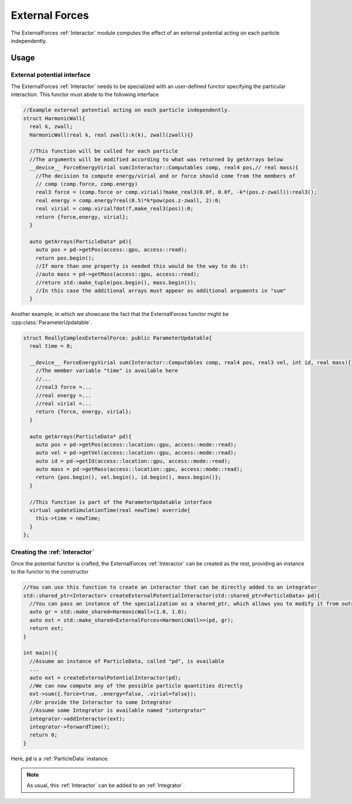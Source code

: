 External Forces
==================

The ExternalForces :ref:`Interactor` module computes the effect of an external potential acting on each particle independently.



Usage
--------

External potential interface
~~~~~~~~~~~~~~~~~~~~~~~~~~~~~~~

The ExternalForces :ref:`Interactor` needs to be specialized with an user-defined functor specifying the particular interaction. This functor must abide to the following interface

.. code:: c++

  //Example external potential acting on each particle independently.
  struct HarmonicWall{
    real k, zwall;
    HarmonicWall(real k, real zwall):k(k), zwall(zwall){}

    //This function will be called for each particle
    //The arguments will be modified according to what was returned by getArrays below
    __device__ ForceEnergyVirial sum(Interactor::Computables comp, real4 pos,// real mass){
      //The decision to compute energy/virial and or force should come from the members of
      // comp (comp.force, comp.energy)
      real3 force = (comp.force or comp.virial)?make_real3(0.0f, 0.0f, -k*(pos.z-zwall)):real3();
      real energy = comp.energy?real(0.5)*k*pow(pos.z-zwall, 2):0;
      real virial = comp.virial?dot(f,make_real3(pos)):0;
      return {force,energy, virial};
    }
      
    auto getArrays(ParticleData* pd){
      auto pos = pd->getPos(access::gpu, access::read);    
      return pos.begin();
      //If more than one property is needed this would be the way to do it:
      //auto mass = pd->getMass(access::gpu, access::read);
      //return std::make_tuple(pos.begin(), mass.begin());
      //In this case the additional arrays must appear as additional arguments in "sum"
    }
  
Another example, in which we showcase the fact that the ExternalForces functor might be :cpp:class:`ParameterUpdatable`.

.. code:: c++

  struct ReallyComplexExternalForce: public ParameterUpdatable{
    real time = 0;
  
    __device__ ForceEnergyVirial sum(Interactor::Computables comp, real4 pos, real3 vel, int id, real mass){
      //The member variable "time" is available here
      //...
      //real3 force =...
      //real energy =...
      //real virial =...
      return {force, energy, virial};
    }
    
    auto getArrays(ParticleData* pd){
      auto pos = pd->getPos(access::location::gpu, access::mode::read);
      auto vel = pd->getVel(access::location::gpu, access::mode::read);
      auto id = pd->getId(access::location::gpu, access::mode::read);
      auto mass = pd->getMass(access::location::gpu, access::mode::read);
      return {pos.begin(), vel.begin(), id.begin(), mass.begin()};
    }

    //This function is part of the ParameterUpdatable interface
    virtual updateSimulationTime(real newTime) override{
      this->time = newTime;
    }
  };

Creating the :ref:`Interactor`
~~~~~~~~~~~~~~~~~~~~~~~~~~~~~~~~

Once the potential functor is crafted, the ExternalForces :ref:`Interactor` can be created as the rest, providing an instance to the functor to the constructor

.. code:: c++

  //You can use this function to create an interactor that can be directly added to an integrator
  std::shared_ptr<Interactor> createExternalPotentialInteractor(std::shared_ptr<ParticleData> pd){
    //You can pass an instance of the specialization as a shared_ptr, which allows you to modify it from outside the interactor module at any time.
    auto gr = std::make_shared<HarmonicWall>(1.0, 1.0);
    auto ext = std::make_shared<ExternalForces<HarmonicWall>>(pd, gr);
    return ext;  
  }
  
  int main(){
    //Assume an instance of ParticleData, called "pd", is available
    ...    
    auto ext = createExternalPotentialInteractor(pd);
    //We can now compute any of the possible particle quantities directly
    ext->sum({.force=true, .energy=false, .virial=false});
    //Or provide the Interactor to some Integrator
    //Assume some Integrator is available named "intergrator"
    integrator->addInteractor(ext);
    integrator->forwardTime();
    return 0;
  }

Here, :code:`pd` is a :ref:`ParticleData` instance.

.. note:: As usual, this :ref:`Interactor` can be added to an :ref:`Integrator`.

	  
